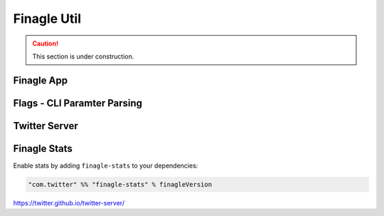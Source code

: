 ############
Finagle Util
############

.. caution:: This section is under construction.

Finagle App
===========

Flags - CLI Paramter Parsing
============================

Twitter Server
==============

Finagle Stats
=============

Enable stats by adding ``finagle-stats`` to your dependencies:

.. code-block:: scala

    "com.twitter" %% "finagle-stats" % finagleVersion

https://twitter.github.io/twitter-server/